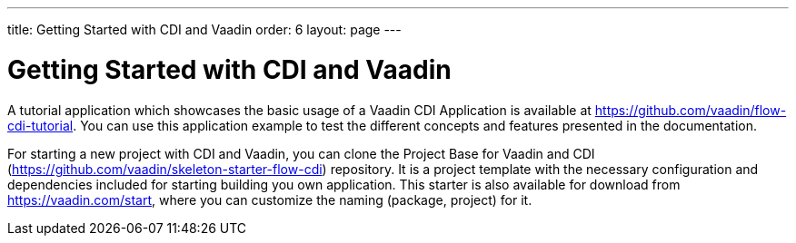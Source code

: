 ---
title: Getting Started with CDI and Vaadin
order: 6
layout: page
---

ifdef::env-github[:outfilesuffix: .asciidoc]

= Getting Started with CDI and Vaadin

A tutorial application which showcases the basic usage of a Vaadin CDI Application is available at https://github.com/vaadin/flow-cdi-tutorial.
You can use this application example to test the different concepts and features presented in the documentation.

For starting a new project with CDI and Vaadin, you can clone the Project Base for Vaadin and CDI (https://github.com/vaadin/skeleton-starter-flow-cdi) repository.
It is a project template with the necessary configuration and dependencies included for starting building you own application.
This starter is also available for download from https://vaadin.com/start, where you can customize the naming (package, project) for it.
